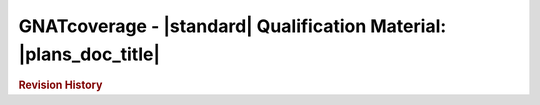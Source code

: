 ===================================================================
GNATcoverage - |standard| Qualification Material: |plans_doc_title|
===================================================================

.. rubric::  Revision History

.. csv-table::
   :delim: |
   :header: "Version #", "Date", "Comment"

   |release| & |today| & Initial version

.. qmlink::

   Introduction
   Tool_Qualification_Plan
   Tool_Configuration_Management_Plan
   Tool_Quality_Assurance_Plan
